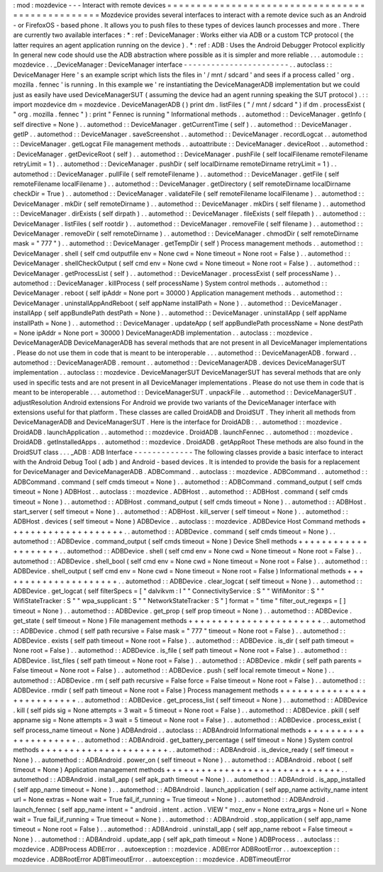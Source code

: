 :
mod
:
mozdevice
-
-
-
Interact
with
remote
devices
=
=
=
=
=
=
=
=
=
=
=
=
=
=
=
=
=
=
=
=
=
=
=
=
=
=
=
=
=
=
=
=
=
=
=
=
=
=
=
=
=
=
=
=
=
=
=
=
=
Mozdevice
provides
several
interfaces
to
interact
with
a
remote
device
such
as
an
Android
-
or
FirefoxOS
-
based
phone
.
It
allows
you
to
push
files
to
these
types
of
devices
launch
processes
and
more
.
There
are
currently
two
available
interfaces
:
*
:
ref
:
DeviceManager
:
Works
either
via
ADB
or
a
custom
TCP
protocol
(
the
latter
requires
an
agent
application
running
on
the
device
)
.
*
:
ref
:
ADB
:
Uses
the
Android
Debugger
Protocol
explicitly
In
general
new
code
should
use
the
ADB
abstraction
where
possible
as
it
is
simpler
and
more
reliable
.
.
.
automodule
:
:
mozdevice
.
.
_DeviceManager
:
DeviceManager
interface
-
-
-
-
-
-
-
-
-
-
-
-
-
-
-
-
-
-
-
-
-
-
-
.
.
autoclass
:
:
DeviceManager
Here
'
s
an
example
script
which
lists
the
files
in
'
/
mnt
/
sdcard
'
and
sees
if
a
process
called
'
org
.
mozilla
.
fennec
'
is
running
.
In
this
example
we
'
re
instantiating
the
DeviceManagerADB
implementation
but
we
could
just
as
easily
have
used
DeviceManagerSUT
(
assuming
the
device
had
an
agent
running
speaking
the
SUT
protocol
)
.
:
:
import
mozdevice
dm
=
mozdevice
.
DeviceManagerADB
(
)
print
dm
.
listFiles
(
"
/
mnt
/
sdcard
"
)
if
dm
.
processExist
(
"
org
.
mozilla
.
fennec
"
)
:
print
"
Fennec
is
running
"
Informational
methods
.
.
automethod
:
:
DeviceManager
.
getInfo
(
self
directive
=
None
)
.
.
automethod
:
:
DeviceManager
.
getCurrentTime
(
self
)
.
.
automethod
:
:
DeviceManager
.
getIP
.
.
automethod
:
:
DeviceManager
.
saveScreenshot
.
.
automethod
:
:
DeviceManager
.
recordLogcat
.
.
automethod
:
:
DeviceManager
.
getLogcat
File
management
methods
.
.
autoattribute
:
:
DeviceManager
.
deviceRoot
.
.
automethod
:
:
DeviceManager
.
getDeviceRoot
(
self
)
.
.
automethod
:
:
DeviceManager
.
pushFile
(
self
localFilename
remoteFilename
retryLimit
=
1
)
.
.
automethod
:
:
DeviceManager
.
pushDir
(
self
localDirname
remoteDirname
retryLimit
=
1
)
.
.
automethod
:
:
DeviceManager
.
pullFile
(
self
remoteFilename
)
.
.
automethod
:
:
DeviceManager
.
getFile
(
self
remoteFilename
localFilename
)
.
.
automethod
:
:
DeviceManager
.
getDirectory
(
self
remoteDirname
localDirname
checkDir
=
True
)
.
.
automethod
:
:
DeviceManager
.
validateFile
(
self
remoteFilename
localFilename
)
.
.
automethod
:
:
DeviceManager
.
mkDir
(
self
remoteDirname
)
.
.
automethod
:
:
DeviceManager
.
mkDirs
(
self
filename
)
.
.
automethod
:
:
DeviceManager
.
dirExists
(
self
dirpath
)
.
.
automethod
:
:
DeviceManager
.
fileExists
(
self
filepath
)
.
.
automethod
:
:
DeviceManager
.
listFiles
(
self
rootdir
)
.
.
automethod
:
:
DeviceManager
.
removeFile
(
self
filename
)
.
.
automethod
:
:
DeviceManager
.
removeDir
(
self
remoteDirname
)
.
.
automethod
:
:
DeviceManager
.
chmodDir
(
self
remoteDirname
mask
=
"
777
"
)
.
.
automethod
:
:
DeviceManager
.
getTempDir
(
self
)
Process
management
methods
.
.
automethod
:
:
DeviceManager
.
shell
(
self
cmd
outputfile
env
=
None
cwd
=
None
timeout
=
None
root
=
False
)
.
.
automethod
:
:
DeviceManager
.
shellCheckOutput
(
self
cmd
env
=
None
cwd
=
None
timeout
=
None
root
=
False
)
.
.
automethod
:
:
DeviceManager
.
getProcessList
(
self
)
.
.
automethod
:
:
DeviceManager
.
processExist
(
self
processName
)
.
.
automethod
:
:
DeviceManager
.
killProcess
(
self
processName
)
System
control
methods
.
.
automethod
:
:
DeviceManager
.
reboot
(
self
ipAddr
=
None
port
=
30000
)
Application
management
methods
.
.
automethod
:
:
DeviceManager
.
uninstallAppAndReboot
(
self
appName
installPath
=
None
)
.
.
automethod
:
:
DeviceManager
.
installApp
(
self
appBundlePath
destPath
=
None
)
.
.
automethod
:
:
DeviceManager
.
uninstallApp
(
self
appName
installPath
=
None
)
.
.
automethod
:
:
DeviceManager
.
updateApp
(
self
appBundlePath
processName
=
None
destPath
=
None
ipAddr
=
None
port
=
30000
)
DeviceManagerADB
implementation
.
.
autoclass
:
:
mozdevice
.
DeviceManagerADB
DeviceManagerADB
has
several
methods
that
are
not
present
in
all
DeviceManager
implementations
.
Please
do
not
use
them
in
code
that
is
meant
to
be
interoperable
.
.
.
automethod
:
:
DeviceManagerADB
.
forward
.
.
automethod
:
:
DeviceManagerADB
.
remount
.
.
automethod
:
:
DeviceManagerADB
.
devices
DeviceManagerSUT
implementation
.
.
autoclass
:
:
mozdevice
.
DeviceManagerSUT
DeviceManagerSUT
has
several
methods
that
are
only
used
in
specific
tests
and
are
not
present
in
all
DeviceManager
implementations
.
Please
do
not
use
them
in
code
that
is
meant
to
be
interoperable
.
.
.
automethod
:
:
DeviceManagerSUT
.
unpackFile
.
.
automethod
:
:
DeviceManagerSUT
.
adjustResolution
Android
extensions
For
Android
we
provide
two
variants
of
the
DeviceManager
interface
with
extensions
useful
for
that
platform
.
These
classes
are
called
DroidADB
and
DroidSUT
.
They
inherit
all
methods
from
DeviceManagerADB
and
DeviceManagerSUT
.
Here
is
the
interface
for
DroidADB
:
.
.
automethod
:
:
mozdevice
.
DroidADB
.
launchApplication
.
.
automethod
:
:
mozdevice
.
DroidADB
.
launchFennec
.
.
automethod
:
:
mozdevice
.
DroidADB
.
getInstalledApps
.
.
automethod
:
:
mozdevice
.
DroidADB
.
getAppRoot
These
methods
are
also
found
in
the
DroidSUT
class
.
.
.
_ADB
:
ADB
Interface
-
-
-
-
-
-
-
-
-
-
-
-
-
The
following
classes
provide
a
basic
interface
to
interact
with
the
Android
Debug
Tool
(
adb
)
and
Android
-
based
devices
.
It
is
intended
to
provide
the
basis
for
a
replacement
for
DeviceManager
and
DeviceManagerADB
.
ADBCommand
.
.
autoclass
:
:
mozdevice
.
ADBCommand
.
.
automethod
:
:
ADBCommand
.
command
(
self
cmds
timeout
=
None
)
.
.
automethod
:
:
ADBCommand
.
command_output
(
self
cmds
timeout
=
None
)
ADBHost
.
.
autoclass
:
:
mozdevice
.
ADBHost
.
.
automethod
:
:
ADBHost
.
command
(
self
cmds
timeout
=
None
)
.
.
automethod
:
:
ADBHost
.
command_output
(
self
cmds
timeout
=
None
)
.
.
automethod
:
:
ADBHost
.
start_server
(
self
timeout
=
None
)
.
.
automethod
:
:
ADBHost
.
kill_server
(
self
timeout
=
None
)
.
.
automethod
:
:
ADBHost
.
devices
(
self
timeout
=
None
)
ADBDevice
.
.
autoclass
:
:
mozdevice
.
ADBDevice
Host
Command
methods
+
+
+
+
+
+
+
+
+
+
+
+
+
+
+
+
+
+
+
+
.
.
automethod
:
:
ADBDevice
.
command
(
self
cmds
timeout
=
None
)
.
.
automethod
:
:
ADBDevice
.
command_output
(
self
cmds
timeout
=
None
)
Device
Shell
methods
+
+
+
+
+
+
+
+
+
+
+
+
+
+
+
+
+
+
+
+
.
.
automethod
:
:
ADBDevice
.
shell
(
self
cmd
env
=
None
cwd
=
None
timeout
=
None
root
=
False
)
.
.
automethod
:
:
ADBDevice
.
shell_bool
(
self
cmd
env
=
None
cwd
=
None
timeout
=
None
root
=
False
)
.
.
automethod
:
:
ADBDevice
.
shell_output
(
self
cmd
env
=
None
cwd
=
None
timeout
=
None
root
=
False
)
Informational
methods
+
+
+
+
+
+
+
+
+
+
+
+
+
+
+
+
+
+
+
+
+
.
.
automethod
:
:
ADBDevice
.
clear_logcat
(
self
timeout
=
None
)
.
.
automethod
:
:
ADBDevice
.
get_logcat
(
self
filterSpecs
=
[
"
dalvikvm
:
I
"
"
ConnectivityService
:
S
"
"
WifiMonitor
:
S
"
"
WifiStateTracker
:
S
"
"
wpa_supplicant
:
S
"
"
NetworkStateTracker
:
S
"
]
format
=
"
time
"
filter_out_regexps
=
[
]
timeout
=
None
)
.
.
automethod
:
:
ADBDevice
.
get_prop
(
self
prop
timeout
=
None
)
.
.
automethod
:
:
ADBDevice
.
get_state
(
self
timeout
=
None
)
File
management
methods
+
+
+
+
+
+
+
+
+
+
+
+
+
+
+
+
+
+
+
+
+
+
+
.
.
automethod
:
:
ADBDevice
.
chmod
(
self
path
recursive
=
False
mask
=
"
777
"
timeout
=
None
root
=
False
)
.
.
automethod
:
:
ADBDevice
.
exists
(
self
path
timeout
=
None
root
=
False
)
.
.
automethod
:
:
ADBDevice
.
is_dir
(
self
path
timeout
=
None
root
=
False
)
.
.
automethod
:
:
ADBDevice
.
is_file
(
self
path
timeout
=
None
root
=
False
)
.
.
automethod
:
:
ADBDevice
.
list_files
(
self
path
timeout
=
None
root
=
False
)
.
.
automethod
:
:
ADBDevice
.
mkdir
(
self
path
parents
=
False
timeout
=
None
root
=
False
)
.
.
automethod
:
:
ADBDevice
.
push
(
self
local
remote
timeout
=
None
)
.
.
automethod
:
:
ADBDevice
.
rm
(
self
path
recursive
=
False
force
=
False
timeout
=
None
root
=
False
)
.
.
automethod
:
:
ADBDevice
.
rmdir
(
self
path
timeout
=
None
root
=
False
)
Process
management
methods
+
+
+
+
+
+
+
+
+
+
+
+
+
+
+
+
+
+
+
+
+
+
+
+
+
+
.
.
automethod
:
:
ADBDevice
.
get_process_list
(
self
timeout
=
None
)
.
.
automethod
:
:
ADBDevice
.
kill
(
self
pids
sig
=
None
attempts
=
3
wait
=
5
timeout
=
None
root
=
False
)
.
.
automethod
:
:
ADBDevice
.
pkill
(
self
appname
sig
=
None
attempts
=
3
wait
=
5
timeout
=
None
root
=
False
)
.
.
automethod
:
:
ADBDevice
.
process_exist
(
self
process_name
timeout
=
None
)
ADBAndroid
.
.
autoclass
:
:
ADBAndroid
Informational
methods
+
+
+
+
+
+
+
+
+
+
+
+
+
+
+
+
+
+
+
+
+
.
.
automethod
:
:
ADBAndroid
.
get_battery_percentage
(
self
timeout
=
None
)
System
control
methods
+
+
+
+
+
+
+
+
+
+
+
+
+
+
+
+
+
+
+
+
+
+
.
.
automethod
:
:
ADBAndroid
.
is_device_ready
(
self
timeout
=
None
)
.
.
automethod
:
:
ADBAndroid
.
power_on
(
self
timeout
=
None
)
.
.
automethod
:
:
ADBAndroid
.
reboot
(
self
timeout
=
None
)
Application
management
methods
+
+
+
+
+
+
+
+
+
+
+
+
+
+
+
+
+
+
+
+
+
+
+
+
+
+
+
+
+
+
.
.
automethod
:
:
ADBAndroid
.
install_app
(
self
apk_path
timeout
=
None
)
.
.
automethod
:
:
ADBAndroid
.
is_app_installed
(
self
app_name
timeout
=
None
)
.
.
automethod
:
:
ADBAndroid
.
launch_application
(
self
app_name
activity_name
intent
url
=
None
extras
=
None
wait
=
True
fail_if_running
=
True
timeout
=
None
)
.
.
automethod
:
:
ADBAndroid
.
launch_fennec
(
self
app_name
intent
=
"
android
.
intent
.
action
.
VIEW
"
moz_env
=
None
extra_args
=
None
url
=
None
wait
=
True
fail_if_running
=
True
timeout
=
None
)
.
.
automethod
:
:
ADBAndroid
.
stop_application
(
self
app_name
timeout
=
None
root
=
False
)
.
.
automethod
:
:
ADBAndroid
.
uninstall_app
(
self
app_name
reboot
=
False
timeout
=
None
)
.
.
automethod
:
:
ADBAndroid
.
update_app
(
self
apk_path
timeout
=
None
)
ADBProcess
.
.
autoclass
:
:
mozdevice
.
ADBProcess
ADBError
.
.
autoexception
:
:
mozdevice
.
ADBError
ADBRootError
.
.
autoexception
:
:
mozdevice
.
ADBRootError
ADBTimeoutError
.
.
autoexception
:
:
mozdevice
.
ADBTimeoutError
